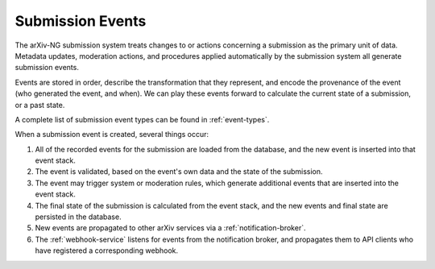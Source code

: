 Submission Events
-----------------

The arXiv-NG submission system treats changes to or actions concerning a
submission as the primary unit of data. Metadata updates, moderation actions,
and procedures applied automatically by the submission system all generate
submission events.

Events are stored in order, describe the transformation that they represent,
and encode the provenance of the event (who generated the event, and when). We
can play these events forward to calculate the current state of a submission,
or a past state.

A complete list of submission event types can be found in :ref:`event-types`.

When a submission event is created, several things occur:

1. All of the recorded events for the submission are loaded from the database,
   and the new event is inserted into that event stack.
2. The event is validated, based on the event's own data and the state of the
   submission.
3. The event may trigger system or moderation rules, which generate additional
   events that are inserted into the event stack.
4. The final state of the submission is calculated from the event stack, and
   the new events and final state are persisted in the database.
5. New events are propagated to other arXiv services via a
   :ref:`notification-broker`.
6. The :ref:`webhook-service` listens for events from the notification broker,
   and propagates them to API clients who have registered a corresponding
   webhook.
